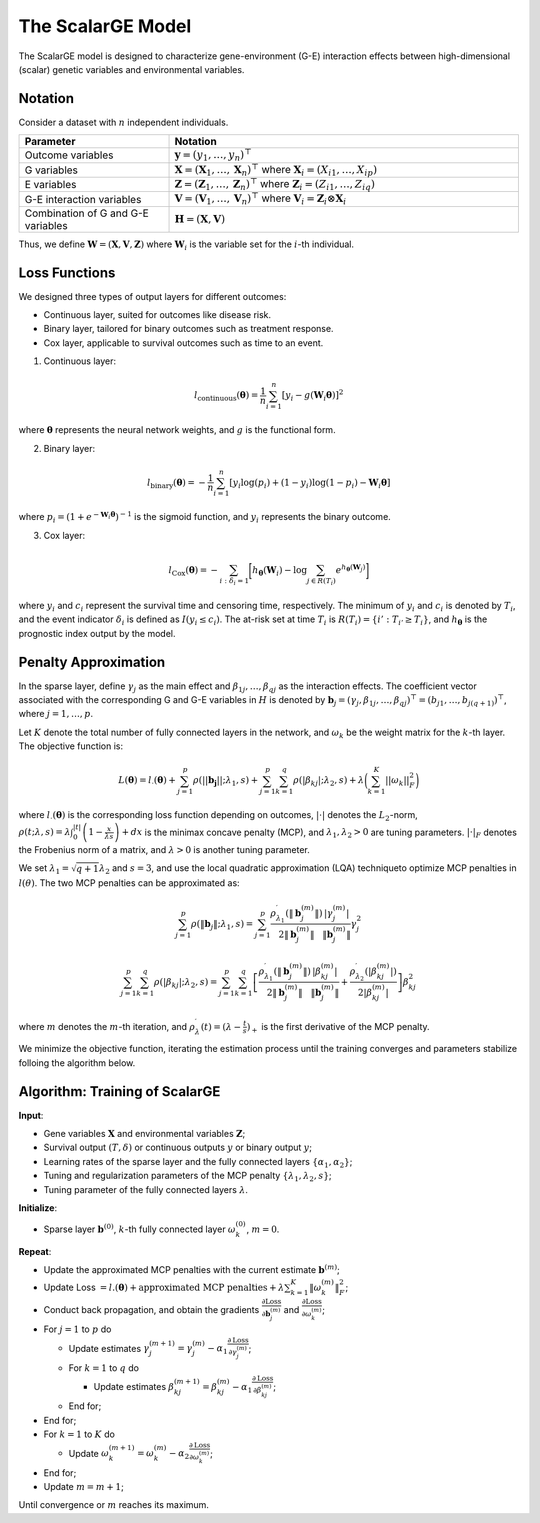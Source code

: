 The ScalarGE Model
=========================

.. _scalargemodel-label:

The ScalarGE model is designed to characterize gene-environment (G-E) interaction effects between high-dimensional (scalar) genetic variables and environmental variables.


Notation
----------

Consider a dataset with :math:`n` independent individuals.

.. list-table:: 
   :widths: 30 70
   :header-rows: 1
   :align: center

   * - Parameter
     - Notation
   * - Outcome variables
     - :math:`\boldsymbol{y} = (y_1, \ldots, y_n)^{\top}`
   * - G variables
     - :math:`\boldsymbol{X}=(\boldsymbol{X}_1, \ldots, \boldsymbol{X}_n)^{\top}` where :math:`\boldsymbol{X}_i=(X_{i1}, \dots, X_{ip})`
   * - E variables
     - :math:`\boldsymbol{Z} = (\boldsymbol{Z}_1, \ldots, \boldsymbol{Z}_n)^{\top}` where :math:`\boldsymbol{Z}_i=(Z_{i1}, \dots, Z_{iq})`
   * - G-E interaction variables
     - :math:`\boldsymbol{V} = (\boldsymbol{V}_1, \ldots, \boldsymbol{V}_n)^\top` where :math:`\boldsymbol{V}_i = \boldsymbol{Z}_i \otimes \boldsymbol{X}_i`
   * - Combination of G and G-E variables
     - :math:`\boldsymbol{H} = (\boldsymbol{X}, \boldsymbol{V})`

Thus, we define :math:`\boldsymbol{W}=(\boldsymbol{X}, \boldsymbol{V}, \boldsymbol{Z})` where :math:`\boldsymbol{W}_i` is the variable set for the :math:`i`-th individual.


Loss Functions
---------------

We designed three types of output layers for different outcomes:

- Continuous layer, suited for outcomes like disease risk.

- Binary layer, tailored for binary outcomes such as treatment response.

- Cox layer, applicable to survival outcomes such as time to an event.

1. Continuous layer:

.. math::
    l_{\text{continuous}}(\boldsymbol{\theta})=\frac{1}{n}\sum_{i=1}^n \left[ y_i-g(\boldsymbol{W}_i\boldsymbol{\theta})\right]^2

where :math:`\boldsymbol{\theta}` represents the neural network weights, and :math:`g` is the functional form.

2. Binary layer:

.. math::
    l_{\text{binary}}(\boldsymbol{\theta}) = -\frac{1}{n} \sum_{i=1}^n \left[ y_i\log(p_i) + (1 - y_i) \log (1 - p_i)-\boldsymbol{W}_i \boldsymbol{\theta} \right]

where :math:`p_i = (1 + e^{-\boldsymbol{W}_i \boldsymbol{\theta}})^{-1}` is the sigmoid function, and :math:`y_i` represents the binary outcome.

3. Cox layer:

.. math::
    l_{\text{Cox}}(\boldsymbol{\theta})=-\sum_{i:\delta_{i}=1}\biggl[h_{\boldsymbol{\theta}}(\boldsymbol{W}_i)-\log{\sum_{j\in R(T_{i})}e^{h_{\boldsymbol{\theta}}(\boldsymbol{W}_j)}}\biggr]

where :math:`y_i` and :math:`c_i` represent the survival time and censoring time, respectively. The minimum of :math:`y_i` and :math:`c_i` is denoted by :math:`T_i`, and the event indicator :math:`\delta_i` is defined as :math:`I(y_i \leq c_i)`.
The at-risk set at time :math:`T_i` is :math:`R(T_i) = \{i' : T_{i'} \geq T_i\}`, and :math:`h_{\boldsymbol{\theta}}` is the prognostic index output by the model.


Penalty Approximation
------------------------

In the sparse layer, define :math:`\gamma_j` as the main effect and :math:`\beta_{1j}, \ldots, \beta_{qj}` as the interaction effects.
The coefficient vector associated with the corresponding G and G-E variables in :math:`H` is denoted by :math:`\boldsymbol{b}_j = (\gamma_j, \beta_{1j}, \ldots, \beta_{qj})^{\top} = (b_{j1}, \ldots, b_{j(q+1)})^{\top}`, where :math:`j = 1, \ldots, p`.

Let :math:`K` denote the total number of fully connected layers in the network, and :math:`\omega_k` be the weight matrix for the :math:`k`-th layer. The objective function is:

.. math::
    L(\boldsymbol{\theta}) = l_{\cdot}(\boldsymbol{\theta}) + \sum_{j=1}^p\rho(||\boldsymbol{b_j}||;\lambda_1,s) + \sum_{j=1}^p \sum_{k=1}^q \rho(|\beta_{kj}|; \lambda_2, s) + \lambda \biggl( \sum_{k=1}^K||\omega_k||_F^2 \biggr)

where :math:`l_{\cdot}(\boldsymbol{\theta})` is the corresponding loss function depending on outcomes, :math:`|\cdot|` denotes the :math:`L_2`-norm, :math:`\rho(t; \lambda, s) = \lambda \int_0^{|t|} \left(1 - \frac{x}{\lambda s}\right)+ dx`
is the minimax concave penalty (MCP), and :math:`\lambda_1, \lambda_2 > 0` are tuning parameters. :math:`|\cdot|_{F}` denotes the Frobenius norm of a matrix, and :math:`\lambda > 0` is another tuning parameter.

We set :math:`\lambda_1 = \sqrt{q + 1} \lambda_2` and :math:`s = 3`, and use the local quadratic approximation (LQA) techniqueto optimize MCP penalties in :math:`l(\theta)`.
The two MCP penalties can be approximated as:

.. math::
    \sum_{j=1}^p\rho(\|\boldsymbol{b}_j\|;\lambda_1,s) = \sum_{j=1}^{p}\frac{\rho_{\lambda_{1}}^{\prime}\left(\|\boldsymbol{b}_j^{(m)}\|\right)}{2\|\boldsymbol{b}_j^{(m)}\|}\frac{|\gamma_{j}^{(m)}|}{\|\boldsymbol{b}_j^{(m)}\|}\gamma_{j}^{2}

.. math::
    \sum_{j=1}^p\sum_{k=1}^q\rho(|\beta_{kj}|;\lambda_2,s)=\sum_{j=1}^p\sum_{k=1}^q\left[\frac{\rho_{\lambda_1}^{\prime}\left(\|\boldsymbol{b}_j^{(m)}\|\right)}{2\|\boldsymbol{b}_j^{(m)}\|}\frac{|\beta_{kj}^{(m)}|}{\|\boldsymbol{b}_j^{(m)}\|}+\frac{\rho_{\lambda_2}^{\prime}\left(|\beta_{kj}^{(m)}|\right)}{2|\beta_{kj}^{(m)}|}\right]\beta_{kj}^2

where :math:`m` denotes the :math:`m`-th iteration, and :math:`\rho_\lambda^{\prime}(t) = (\lambda - \frac{t}{s})_+` is the first derivative of the MCP penalty.

We minimize the objective function, iterating the estimation process until the training converges and parameters stabilize folloing the algorithm below.


Algorithm: Training of ScalarGE
-------------------------------

**Input**:

- Gene variables :math:`\boldsymbol{X}` and environmental variables :math:`\boldsymbol{Z}`;

- Survival output :math:`(T,\delta)` or continuous outputs :math:`y` or binary output :math:`y`;

- Learning rates of the sparse layer and the fully connected layers :math:`\{\alpha_1,\alpha_2\}`;

- Tuning and regularization parameters of the MCP penalty :math:`\{\lambda_1, \lambda_2, s\}`;

- Tuning parameter of the fully connected layers :math:`\lambda`.

**Initialize**:

- Sparse layer :math:`\boldsymbol{b}^{(0)}`, :math:`k`-th fully connected layer :math:`\omega_k^{(0)}`, :math:`m = 0`.

**Repeat**:

- Update the approximated MCP penalties with the current estimate :math:`\boldsymbol{b}^{(m)}`;

- Update Loss :math:`= l.(\boldsymbol{\theta}) + \text{approximated MCP penalties} + \lambda \sum_{k=1}^{K} \|\omega_{k}^{(m)}\|_F^2`;

- Conduct back propagation, and obtain the gradients :math:`\frac{\partial \text{Loss}}{\partial \boldsymbol{b}_j^{(m)}}` and :math:`\frac{\partial \text{Loss}}{\partial \omega_k^{(m)}}`;

- For :math:`j = 1` to :math:`p` do

  - Update estimates :math:`\gamma_j^{(m+1)} = \gamma_j^{(m)} - \alpha_1 \frac{\partial \text{Loss}}{\partial \gamma_j^{(m)}}`;

  - For :math:`k = 1` to :math:`q` do

    - Update estimates :math:`\beta_{kj}^{(m+1)} = \beta_{kj}^{(m)} - \alpha_1 \frac{\partial \text{Loss}}{\partial \beta_{kj}^{(m)}}`;

  - End for;

- End for;

- For :math:`k = 1` to :math:`K` do

  - Update :math:`\omega_k^{(m+1)} = \omega_k^{(m)} - \alpha_2 \frac{\partial \text{Loss}}{\partial \omega_k^{(m)}}`;

- End for;

- Update :math:`m = m + 1`;

Until convergence or :math:`m` reaches its maximum.
